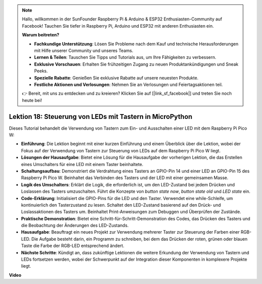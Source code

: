 .. note::

    Hallo, willkommen in der SunFounder Raspberry Pi & Arduino & ESP32 Enthusiasten-Community auf Facebook! Tauchen Sie tiefer in Raspberry Pi, Arduino und ESP32 mit anderen Enthusiasten ein.

    **Warum beitreten?**

    - **Fachkundige Unterstützung**: Lösen Sie Probleme nach dem Kauf und technische Herausforderungen mit Hilfe unserer Community und unseres Teams.
    - **Lernen & Teilen**: Tauschen Sie Tipps und Tutorials aus, um Ihre Fähigkeiten zu verbessern.
    - **Exklusive Vorschauen**: Erhalten Sie frühzeitigen Zugang zu neuen Produktankündigungen und Sneak Peeks.
    - **Spezielle Rabatte**: Genießen Sie exklusive Rabatte auf unsere neuesten Produkte.
    - **Festliche Aktionen und Verlosungen**: Nehmen Sie an Verlosungen und Feiertagsaktionen teil.

    👉 Bereit, mit uns zu entdecken und zu kreieren? Klicken Sie auf [|link_sf_facebook|] und treten Sie noch heute bei!

Lektion 18: Steuerung von LEDs mit Tastern in MicroPython
=============================================================================

Dieses Tutorial behandelt die Verwendung von Tastern zum Ein- und Ausschalten einer LED mit dem Raspberry Pi Pico W:

* **Einführung**: Die Lektion beginnt mit einer kurzen Einführung und einem Überblick über die Lektion, wobei der Fokus auf der Verwendung von Tastern zur Steuerung von LEDs auf dem Raspberry Pi Pico W liegt.
* **Lösungen der Hausaufgabe**: Bietet eine Lösung für die Hausaufgabe der vorherigen Lektion, die das Erstellen eines Umschalters für eine LED mit einem Taster beinhaltete.
* **Schaltungsaufbau**: Demonstriert die Verdrahtung eines Tasters an GPIO-Pin 14 und einer LED an GPIO-Pin 15 des Raspberry Pi Pico W. Beinhaltet das Verbinden des Tasters und der LED mit einer gemeinsamen Masse.
* **Logik des Umschalters**: Erklärt die Logik, die erforderlich ist, um den LED-Zustand bei jedem Drücken und Loslassen des Tasters umzuschalten. Führt die Konzepte von `button state now`, `button state old` und `LED state` ein.
* **Code-Erklärung**: Initialisiert die GPIO-Pins für die LED und den Taster. Verwendet eine while-Schleife, um kontinuierlich den Tasterzustand zu lesen. Schaltet den LED-Zustand basierend auf den Drück- und Loslassaktionen des Tasters um. Beinhaltet Print-Anweisungen zum Debuggen und Überprüfen der Zustände.
* **Praktische Demonstration**: Bietet eine Schritt-für-Schritt-Demonstration des Codes, das Drücken des Tasters und die Beobachtung der Änderungen des LED-Zustands.
* **Hausaufgabe**: Beauftragt ein neues Projekt zur Verwendung mehrerer Taster zur Steuerung der Farben einer RGB-LED. Die Aufgabe besteht darin, ein Programm zu schreiben, bei dem das Drücken der roten, grünen oder blauen Taste die Farbe der RGB-LED entsprechend ändert.
* **Nächste Schritte**: Kündigt an, dass zukünftige Lektionen die weitere Erkundung der Verwendung von Tastern und LEDs fortsetzen werden, wobei der Schwerpunkt auf der Integration dieser Komponenten in komplexere Projekte liegt.

**Video**

.. raw:: html

    <iframe width="700" height="500" src="https://www.youtube.com/embed/oztHWvrhKNk?si=I83VoID3AKSCUr9x" title="YouTube video player" frameborder="0" allow="accelerometer; autoplay; clipboard-write; encrypted-media; gyroscope; picture-in-picture; web-share" allowfullscreen></iframe>

